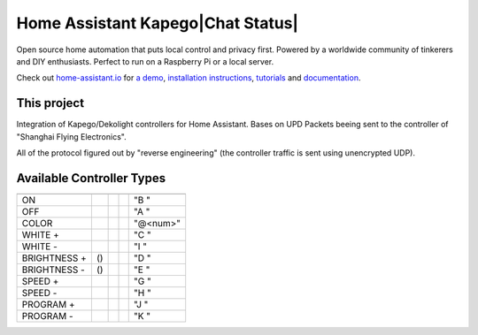 Home Assistant Kapego|Chat Status|
=================================================================================

Open source home automation that puts local control and privacy first. Powered by a worldwide community of tinkerers and DIY enthusiasts. Perfect to run on a Raspberry Pi or a local server.

Check out `home-assistant.io <https://home-assistant.io>`__ for `a
demo <https://demo.home-assistant.io>`__, `installation instructions <https://home-assistant.io/getting-started/>`__,
`tutorials <https://home-assistant.io/getting-started/automation/>`__ and `documentation <https://home-assistant.io/docs/>`__.

This project
---------------------

Integration of Kapego/Dekolight controllers for Home Assistant.
Bases on UPD Packets beeing sent to the controller of "Shanghai Flying Electronics".

All of the protocol figured out by "reverse engineering" (the controller traffic is sent using unencrypted UDP).


Available Controller Types
--------------------------

.. csv-table::
    :header: ,|SINGLE|, |WHITE|, |RGB|, |RGBW|

    "ON",           |Y|, |Y|, |Y|, |Y| "B "
    "OFF",          |Y|, |Y|, |Y|, |Y| "A "
    "COLOR",        |N|, |N|, |Y|, |Y| "@<num>"
    "WHITE +",      |N|, |Y|, |N|, |Y| "C "
    "WHITE -",      |N|, |Y|, |N|, |Y| "I "
    "BRIGHTNESS +", (|Y|), |Y|, |Y|, |Y| "D "
    "BRIGHTNESS -", (|Y|), |Y|, |Y|, |Y| "E "
    "SPEED +",      |Y|, |Y|, |Y|, |Y| "G "
    "SPEED -",      |Y|, |Y|, |Y|, |Y| "H "
    "PROGRAM +",    |Y|, |Y|, |Y|, |Y| "J "
    "PROGRAM -",    |Y|, |Y|, |Y|, |Y| "K "



.. |Chat Status| image:: https://img.shields.io/discord/330944238910963714.svg
   :target: https://www.home-assistant.io/join-chat/
.. |RGBW| image:: screenshots/readme/RF_RGBW.png
.. |RGB| image:: screenshots/readme/RF_RGB.png
.. |WHITE| image:: screenshots/readme/RF_WHITE.png
.. |SINGLE| image:: screenshots/readme/RF_SINGLE.png
.. |Y| image:: https://img.icons8.com/?size=25&id=VFaz7MkjAiu0&format=png&color=000000
.. |N| image:: https://img.icons8.com/?size=25&id=OZuepOQd0omj&format=png&color=000000
